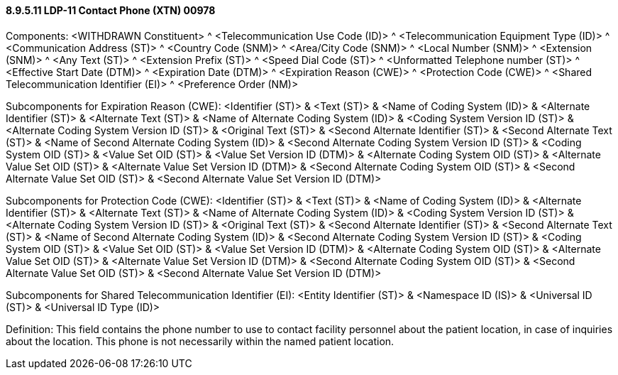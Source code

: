 ==== 8.9.5.11 LDP-11 Contact Phone (XTN) 00978

Components: <WITHDRAWN Constituent> ^ <Telecommunication Use Code (ID)> ^ <Telecommunication Equipment Type (ID)> ^ <Communication Address (ST)> ^ <Country Code (SNM)> ^ <Area/City Code (SNM)> ^ <Local Number (SNM)> ^ <Extension (SNM)> ^ <Any Text (ST)> ^ <Extension Prefix (ST)> ^ <Speed Dial Code (ST)> ^ <Unformatted Telephone number (ST)> ^ <Effective Start Date (DTM)> ^ <Expiration Date (DTM)> ^ <Expiration Reason (CWE)> ^ <Protection Code (CWE)> ^ <Shared Telecommunication Identifier (EI)> ^ <Preference Order (NM)>

Subcomponents for Expiration Reason (CWE): <Identifier (ST)> & <Text (ST)> & <Name of Coding System (ID)> & <Alternate Identifier (ST)> & <Alternate Text (ST)> & <Name of Alternate Coding System (ID)> & <Coding System Version ID (ST)> & <Alternate Coding System Version ID (ST)> & <Original Text (ST)> & <Second Alternate Identifier (ST)> & <Second Alternate Text (ST)> & <Name of Second Alternate Coding System (ID)> & <Second Alternate Coding System Version ID (ST)> & <Coding System OID (ST)> & <Value Set OID (ST)> & <Value Set Version ID (DTM)> & <Alternate Coding System OID (ST)> & <Alternate Value Set OID (ST)> & <Alternate Value Set Version ID (DTM)> & <Second Alternate Coding System OID (ST)> & <Second Alternate Value Set OID (ST)> & <Second Alternate Value Set Version ID (DTM)>

Subcomponents for Protection Code (CWE): <Identifier (ST)> & <Text (ST)> & <Name of Coding System (ID)> & <Alternate Identifier (ST)> & <Alternate Text (ST)> & <Name of Alternate Coding System (ID)> & <Coding System Version ID (ST)> & <Alternate Coding System Version ID (ST)> & <Original Text (ST)> & <Second Alternate Identifier (ST)> & <Second Alternate Text (ST)> & <Name of Second Alternate Coding System (ID)> & <Second Alternate Coding System Version ID (ST)> & <Coding System OID (ST)> & <Value Set OID (ST)> & <Value Set Version ID (DTM)> & <Alternate Coding System OID (ST)> & <Alternate Value Set OID (ST)> & <Alternate Value Set Version ID (DTM)> & <Second Alternate Coding System OID (ST)> & <Second Alternate Value Set OID (ST)> & <Second Alternate Value Set Version ID (DTM)>

Subcomponents for Shared Telecommunication Identifier (EI): <Entity Identifier (ST)> & <Namespace ID (IS)> & <Universal ID (ST)> & <Universal ID Type (ID)>

Definition: This field contains the phone number to use to contact facility personnel about the patient location, in case of inquiries about the location. This phone is not necessarily within the named patient location.

